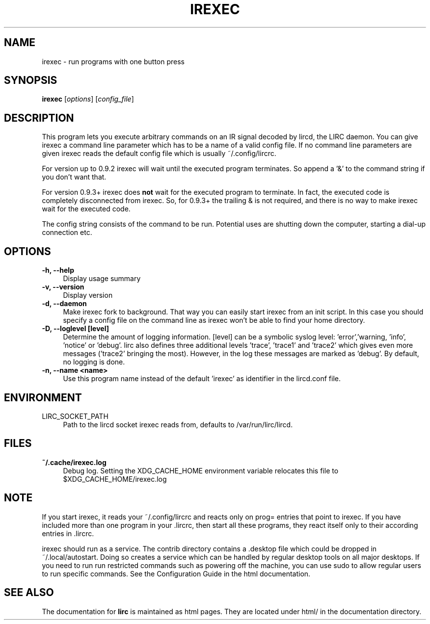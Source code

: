 .TH IREXEC "1" "Last change: Jan 2015" "irexec @version@" "User Commands"
.SH NAME
irexec - run programs with one button press
.SH SYNOPSIS
.B irexec
[\fIoptions\fR] [\fIconfig_file\fR]
.SH DESCRIPTION
This program lets you execute arbitrary commands on an IR signal decoded
by lircd, the LIRC daemon. You can give irexec a command line parameter
which has to be a name of a valid config file. If no command line
parameters are given irexec reads the default config file which is
usually ~/.config/lircrc.

For version up to 0.9.2 irexec will wait until the executed program
terminates. So append a '&' to the command string if you don't want that.

For version 0.9.3+ irexec does
.B not
wait for the executed program to terminate. In fact, the executed code
is completely disconnected from irexec. So, for 0.9.3+ the trailing
& is not required, and there is no way to make irexec wait for the
executed code.

The config string consists of the command to be run. Potential
uses are shutting down the computer, starting a dial-up connection etc.
.SH OPTIONS
.TP 4
.B -h, --help
Display usage summary
.TP 4
.B -v, --version
Display version
.TP 4
.B  -d, --daemon
Make irexec fork to background. That way you can easily start irexec
from an init script. In this case you should specify a config file on the
command line as irexec won't be able to find your home directory.
.TP 4
.B -D, --loglevel [level]
Determine the amount of logging information. [level] can be a symbolic
syslog level: 'error','warning, 'info', 'notice' or  'debug'. lirc
also defines three additional levels 'trace', 'trace1' and 'trace2' which
gives even more messages ('trace2' bringing the most). However, in the
log these messages are marked as 'debug'. By default, no logging is done.
.TP 4
.B -n, --name <name>
Use this program name instead of the default 'irexec' as identifier in
the lircd.conf file.
.SH ENVIRONMENT
.TP 4
LIRC_SOCKET_PATH
Path to the lircd socket irexec reads from, defaults to /var/run/lirc/lircd.


.SH FILES
.TP 4
.B ~/.cache/irexec.log
Debug log. Setting the XDG_CACHE_HOME environment variable relocates this
file to $XDG_CACHE_HOME/irexec.log


.SH NOTE

If you start irexec, it reads your ~/.config/lircrc and reacts only on
prog= entries that point to irexec. If you have included more than one
program in your .lircrc, then start all these programs, they react
itself only to their according entries in .lircrc.

irexec should run as a service. The contrib directory contains a .desktop
file which could be dropped in ~/.local/autostart. Doing so creates a
service which can be handled by regular desktop tools on all major
desktops. If you need to run run restricted commands such as powering
off the machine, you can use sudo to allow regular users to run specific
commands. See the Configuration Guide in the html documentation.
.SH "SEE ALSO"
The documentation for
.B lirc
is maintained as html pages. They are located under html/ in the
documentation directory.

